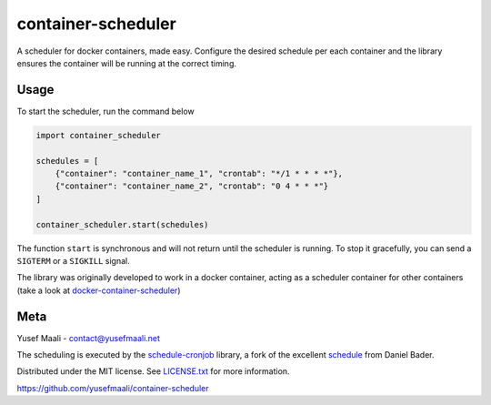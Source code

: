 container-scheduler
===================

A scheduler for docker containers, made easy. Configure the desired schedule per each container and the library ensures
the container will be running at the correct timing.

Usage
-----

To start the scheduler, run the command below

.. code-block:: python

    import container_scheduler

    schedules = [
        {"container": "container_name_1", "crontab": "*/1 * * * *"},
        {"container": "container_name_2", "crontab": "0 4 * * *"}
    ]

    container_scheduler.start(schedules)

The function ``start`` is synchronous and will not return until the scheduler is running. To stop it gracefully,
you can send a ``SIGTERM`` or a ``SIGKILL`` signal.

The library was originally developed to work in a docker container, acting as a scheduler container for other
containers (take a look at `docker-container-scheduler <https://github.com/yusefmaali/docker-container-scheduler>`_)

Meta
----

Yusef Maali - contact@yusefmaali.net

The scheduling is executed by the `schedule-cronjob <https://github.com/yusefmaali/schedule-cronjob>`_ library, a fork of the
excellent `schedule <https://github.com/dbader/schedule>`_ from Daniel Bader.

Distributed under the MIT license. See `LICENSE.txt <https://github.com/yusefmaali/container-scheduler/blob/master/LICENSE.txt>`_ for more information.

https://github.com/yusefmaali/container-scheduler
